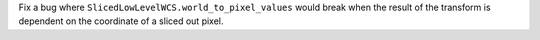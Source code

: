 Fix a bug where ``SlicedLowLevelWCS.world_to_pixel_values`` would break when
the result of the transform is dependent on the coordinate of a sliced out
pixel.
